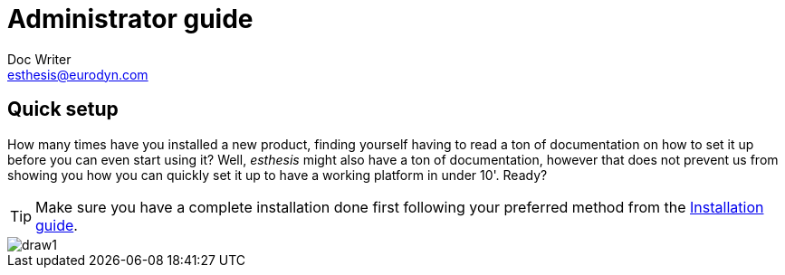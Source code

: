 = Administrator guide
Doc Writer <esthesis@eurodyn.com>

:toc:
:imagesdir: assets/images/administrator_guide
:homepage: https://esthesis.com
:icons: font

== Quick setup
How many times have you installed a new product, finding yourself having to read a ton of documentation on how to set it up before you can even start using it? Well, _esthesis_ might also have a ton of documentation, however that does not prevent us from showing you how you can quickly set it up to have a working platform in under 10'. Ready?

TIP: Make sure you have a complete installation done first following your preferred method from the link:installation_guide.adoc[Installation guide].

image::1.png[draw1]

